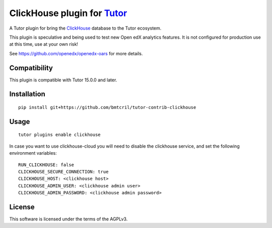 ClickHouse plugin for `Tutor <https://docs.tutor.overhang.io>`__
===================================================================================

A Tutor plugin for bring the `ClickHouse <https://clickhouse.com>`__ database to
the Tutor ecosystem.

This plugin is speculative and being used to test new Open edX analytics features.
It is not configured for production use at this time, use at your own risk!

See https://github.com/openedx/openedx-oars for more details.

Compatibility
-------------

This plugin is compatible with Tutor 15.0.0 and later.

Installation
------------

::

    pip install git+https://github.com/bmtcril/tutor-contrib-clickhouse

Usage
-----

::

    tutor plugins enable clickhouse


In case you want to use clickhouse-cloud you will need to disable the clickhouse 
service, and set the following environment variables:

::

    RUN_CLICKHOUSE: false
    CLICKHOUSE_SECURE_CONNECTION: true
    CLICKHOUSE_HOST: <clickhouse host>
    CLICKHOUSE_ADMIN_USER: <clickhouse admin user>
    CLICKHOUSE_ADMIN_PASSWORD: <clickhouse admin password>

License
-------

This software is licensed under the terms of the AGPLv3.
